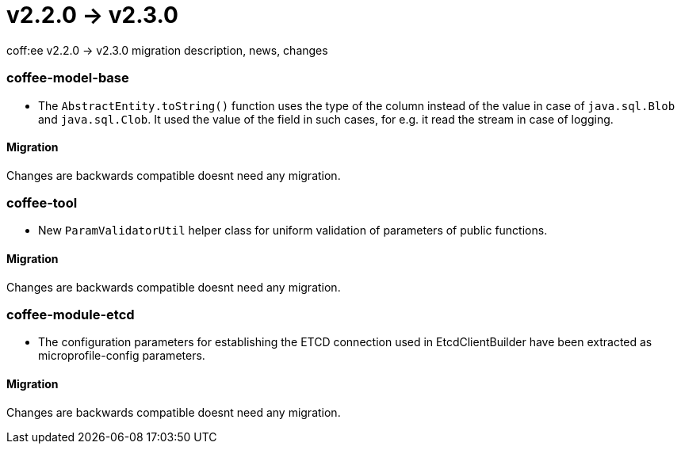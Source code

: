 = v2.2.0 → v2.3.0

coff:ee v2.2.0 -> v2.3.0 migration description, news, changes

=== coffee-model-base

** The `AbstractEntity.toString()` function uses the type of the column instead of the value in case of `java.sql.Blob` and `java.sql.Clob`.
It used the value of the field in such cases, for e.g. it read the stream in case of logging.

==== Migration

Changes are backwards compatible doesnt need any migration.

=== coffee-tool

** New `ParamValidatorUtil` helper class for uniform validation of parameters of public functions.

==== Migration

Changes are backwards compatible doesnt need any migration.

=== coffee-module-etcd

** The configuration parameters for establishing the ETCD connection used in EtcdClientBuilder have been extracted as microprofile-config parameters.

==== Migration

Changes are backwards compatible doesnt need any migration.
